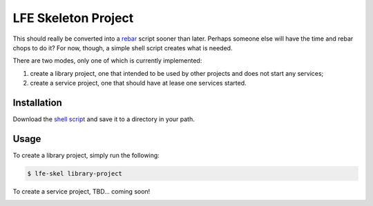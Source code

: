 ####################
LFE Skeleton Project
####################

This should really be converted into a `rebar`_ script sooner than later.
Perhaps someone else will have the time and rebar chops to do it? For now,
though, a simple shell script creates what is needed.

There are two modes, only one of which is currently implemented:

#. create a library project, one that intended to be used by other projects
   and does not start any services;

#. create a service project, one that should have at lease one services
   started.

Installation
============

Download the `shell script`_ and save it to a directory in your path.

Usage
=====

To create a library project, simply run the following:

.. code:: shell

    $ lfe-skel library-project

To create a service project, TBD... coming soon!

.. Links
.. -----
.. _rebar: https://github.com/rebar/rebar
.. _shell script: 


